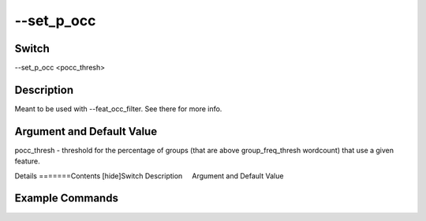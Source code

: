 .. _fwflag_set_p_occ:
===========
--set_p_occ
===========
Switch
======

--set_p_occ <pocc_thresh>

Description
===========

Meant to be used with --feat_occ_filter.  See there for more info.

Argument and Default Value
==========================

pocc_thresh - threshold for the percentage of groups (that are above group_freq_thresh wordcount) that use a given feature.

Details
=======Contents [hide]Switch
Description
    Argument and Default Value
    
Example Commands
================
.. code:doc:`fwflag_block`:: python

        